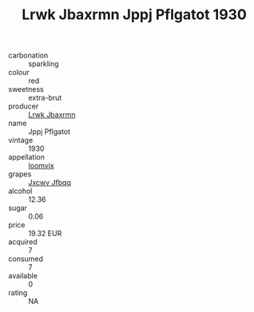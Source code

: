 :PROPERTIES:
:ID:                     82c7b3a2-0888-4fad-a56c-02637bfe81bb
:END:
#+TITLE: Lrwk Jbaxrmn Jppj Pflgatot 1930

- carbonation :: sparkling
- colour :: red
- sweetness :: extra-brut
- producer :: [[id:a9621b95-966c-4319-8256-6168df5411b3][Lrwk Jbaxrmn]]
- name :: Jppj Pflgatot
- vintage :: 1930
- appellation :: [[id:15b70af5-e968-4e98-94c5-64021e4b4fab][Ioomvjx]]
- grapes :: [[id:41eb5b51-02da-40dd-bfd6-d2fb425cb2d0][Jxcwv Jfbqq]]
- alcohol :: 12.36
- sugar :: 0.06
- price :: 19.32 EUR
- acquired :: 7
- consumed :: 7
- available :: 0
- rating :: NA


